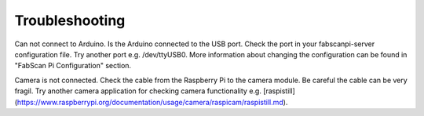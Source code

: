 .. _software_troubleshoot:

***************
Troubleshooting
***************


Can not connect to Arduino.
Is the Arduino connected to the USB port. Check the port in your fabscanpi-server configuration
file. Try another port e.g. /dev/ttyUSB0.
More information about changing the configuration can be found in "FabScan Pi Configuration"
section.

Camera is not connected.
Check the cable from the Raspberry Pi to the camera module. Be careful the cable can be very
fragil. Try another camera application for checking camera functionality e.g. [raspistill](https://www.raspberrypi.org/documentation/usage/camera/raspicam/raspistill.md).


